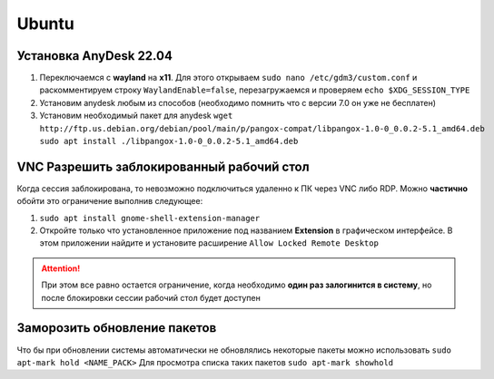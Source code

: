 Ubuntu
######

Установка AnyDesk 22.04
***********************

#. Переключаемся с **wayland** на **x11**. Для этого открываем ``sudo nano /etc/gdm3/custom.conf``
   и раскомментируем строку ``WaylandEnable=false``, перезагружаемся и проверяем ``echo $XDG_SESSION_TYPE``
#. Установим anydesk любым из способов (необходимо помнить что с версии 7.0 он уже не бесплатен)
#. Установим необходимый пакет для anydesk ``wget http://ftp.us.debian.org/debian/pool/main/p/pangox-compat/libpangox-1.0-0_0.0.2-5.1_amd64.deb``
   ``sudo apt install ./libpangox-1.0-0_0.0.2-5.1_amd64.deb``

VNC Разрешить заблокированный рабочий стол
******************************************

Когда сессия заблокирована, то невозможно подключиться удаленно к ПК через VNC либо RDP.
Можно **частично** обойти это ограничение выполнив следующее:

#. ``sudo apt install gnome-shell-extension-manager``
#. Откройте только что установленное приложение под названием **Extension** в графическом интерфейсе. 
   В этом приложении найдите и установите расширение ``Allow Locked Remote Desktop`` 

.. attention::

   При этом все равно остается ограничение, когда необходимо **один раз залогинится в систему**, но после
   блокировки сессии рабочий стол будет доступен

Заморозить обновление пакетов
*****************************

Что бы при обновлении системы автоматически не обновлялись некоторые пакеты можно использовать ``sudo apt-mark hold <NAME_PACK>`` 
Для просмотра списка таких пакетов ``sudo apt-mark showhold``